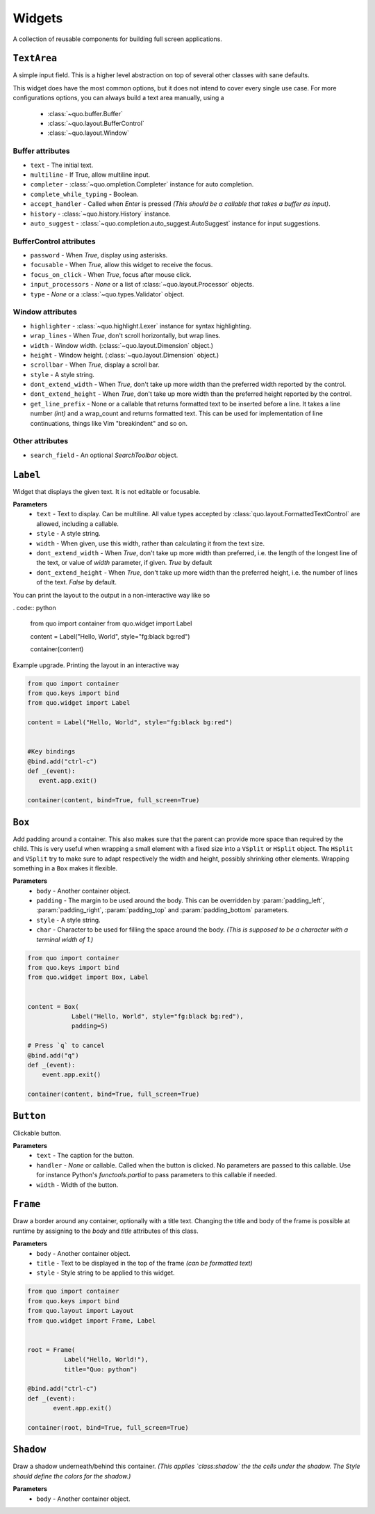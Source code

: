 Widgets
========

A collection of reusable components for building full screen applications.

``TextArea``
--------------
A simple input field.
This is a higher level abstraction on top of several other classes with sane defaults.

This widget does have the most common options, but it does not intend to cover every single use case.
For more configurations options, you can always build a text area manually, using a
    - :class:`~quo.buffer.Buffer`
    - :class:`~quo.layout.BufferControl`
    - :class:`~quo.layout.Window`

Buffer attributes
^^^^^^^^^^^^^^^^^^

- ``text`` - The initial text.
- ``multiline`` - If True, allow multiline input.
- ``completer`` - :class:`~quo.ompletion.Completer` instance for auto completion.
- ``complete_while_typing`` -  Boolean.
- ``accept_handler`` - Called when `Enter` is pressed *(This should be a callable that takes a buffer as input)*.
- ``history`` - :class:`~quo.history.History` instance.
- ``auto_suggest`` - :class:`~quo.completion.auto_suggest.AutoSuggest` instance for input suggestions.

BufferControl attributes
^^^^^^^^^^^^^^^^^^^^^^^^^^

- ``password`` -  When `True`, display using asterisks.
- ``focusable`` -  When `True`, allow this widget to receive the focus.
- ``focus_on_click`` -  When `True`, focus after mouse click.
- ``input_processors`` - `None` or a list of :class:`~quo.layout.Processor` objects.
- ``type`` - `None` or a :class:`~quo.types.Validator` object.

Window attributes
^^^^^^^^^^^^^^^^^^
- ``highlighter`` - :class:`~quo.highlight.Lexer` instance for syntax highlighting.
- ``wrap_lines`` - When `True`, don't scroll horizontally, but wrap lines.
- ``width`` - Window width. (:class:`~quo.layout.Dimension` object.)
- ``height`` - Window height. (:class:`~quo.layout.Dimension` object.)
- ``scrollbar`` - When `True`, display a scroll bar.
- ``style`` - A style string.
- ``dont_extend_width`` - When `True`, don't take up more width than the preferred width reported by the control.
- ``dont_extend_height`` - When `True`, don't take up more width than the preferred height reported by the control.
- ``get_line_prefix`` - None or a callable that returns formatted text to be inserted before a line. It takes a line number *(int)* and a wrap_count and returns formatted text. This can be used for implementation of line continuations, things like Vim "breakindent" and so on.

Other attributes
^^^^^^^^^^^^^^^^^
- ``search_field`` - An optional `SearchToolbar` object.


``Label``
---------
Widget that displays the given text. It is not editable or focusable.

**Parameters**
    - ``text`` - Text to display. Can be multiline. All value types accepted by :class:`quo.layout.FormattedTextControl` are allowed, including a callable.
    - ``style`` - A style string.
    - ``width`` - When given, use this width, rather than calculating it from the text size.
    - ``dont_extend_width`` - When `True`, don't take up more width than preferred, i.e. the length of the longest line of the text, or value of `width` parameter, if given. `True` by default
    - ``dont_extend_height`` -  When `True`, don't take up more width than the preferred height, i.e. the number of lines of the text. `False` by default.
      
You can print the layout to the output in a non-interactive way like so

. code:: python

 from quo import container
 from quo.widget import Label

 content = Label("Hello, World", style="fg:black bg:red")

 container(content)

Example upgrade. Printing the layout in an interactive way

.. code:: python

 from quo import container
 from quo.keys import bind
 from quo.widget import Label

 content = Label("Hello, World", style="fg:black bg:red")
 

 #Key bindings 
 @bind.add("ctrl-c")
 def _(event):
    event.app.exit()

 container(content, bind=True, full_screen=True)


``Box``
-------
Add padding around a container.
This also makes sure that the parent can provide more space than required by the child. This is very useful when wrapping a small element  with a fixed size into a ``VSplit`` or ``HSplit`` object.
The ``HSplit`` and ``VSplit`` try to make sure to adapt respectively the width and height, possibly
shrinking other elements. Wrapping something in a ``Box`` makes it flexible.

**Parameters**
     - ``body`` - Another container object.
     - ``padding`` - The margin to be used around the body. This can be overridden by :param:`padding_left`, :param:`padding_right`, :param:`padding_top` and :param:`padding_bottom` parameters.
     - ``style`` - A style string.
     - ``char``  - Character to be used for filling the space around the body. *(This is supposed to be a character with a terminal width of 1.)*

.. code:: python

  from quo import container
  from quo.keys import bind
  from quo.widget import Box, Label

     
  content = Box(
              Label("Hello, World", style="fg:black bg:red"),
              padding=5)

  # Press `q` to cancel
  @bind.add("q")
  def _(event):
      event.app.exit()

  container(content, bind=True, full_screen=True)  
     
     
``Button``
------------

Clickable button.

**Parameters**
      - ``text`` - The caption for the button.
      - ``handler`` - `None` or callable. Called when the button is clicked. No parameters are passed to this callable. Use for instance Python's `functools.partial` to pass parameters to this callable if needed.
      - ``width`` - Width of the button. 

      
``Frame``
---------

Draw a border around any container, optionally with a title text.
Changing the title and body of the frame is possible at runtime by assigning to the `body` and `title` attributes of this class.

**Parameters**
      - ``body`` - Another container object.
      - ``title`` - Text to be displayed in the top of the frame *(can be formatted text)*
      - ``style`` - Style string to be applied to this widget.

.. code:: python

  from quo import container
  from quo.keys import bind
  from quo.layout import Layout
  from quo.widget import Frame, Label


  root = Frame(
            Label("Hello, World!"),
            title="Quo: python")
       
  @bind.add("ctrl-c")
  def _(event):
         event.app.exit()
  
  container(root, bind=True, full_screen=True)                           

``Shadow``
-----------

Draw a shadow underneath/behind this container. *(This applies `class:shadow` the the cells under the shadow. The Style should define the colors for the shadow.)*

**Parameters**
      - ``body`` - Another container object.
